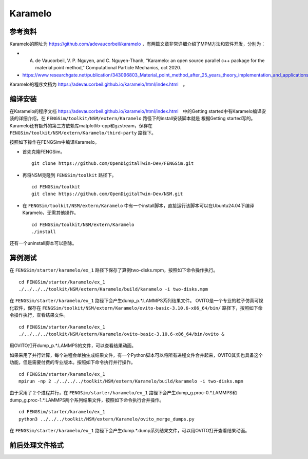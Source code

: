 ######################
Karamelo
######################

**********************
参考资料
**********************

Karamelo的网址为 `<https://github.com/adevaucorbeil/karamelo>`_ ，有两篇文章非常详细介绍了MPM方法和软件开发，分别为：

* A. de Vaucorbeil, V. P. Nguyen, and C. Nguyen-Thanh, “Karamelo: an open source parallel c++ package for the material point method,” Computational Particle Mechanics, oct 2020.
* `<https://www.researchgate.net/publication/343096803_Material_point_method_after_25_years_theory_implementation_and_applications>`_

Karamelo的程序文档为 `<https://adevaucorbeil.github.io/karamelo/html/index.html>`_　。

**********************
编译安装
**********************

在Karamelo的程序文档 `<https://adevaucorbeil.github.io/karamelo/html/index.html>`_　中的Getting started中有Karamelo编译安装的详细介绍，在 ``FENGSim/toolkit/NSM/extern/Karamelo`` 路径下的install安装脚本就是
根据Getting started写的。Karamelo还有额外的第三方依赖库matplotlib-cpp和gzstream，保存在 ``FENGSim/toolkit/NSM/extern/Karamelo/third-party`` 路径下。

按照如下操作在FENGSim中编译Karamelo。

* 首先克隆FENGSim。 ::
  
    git clone https://github.com/OpenDigitalTwin-Dev/FENGSim.git
  
* 再将NSM克隆到 ``FENGSim/toolkit`` 路径下。 ::
  
    cd FENGSim/toolkit
    git clone https://github.com/OpenDigitalTwin-Dev/NSM.git
  
* 在 ``FENGSim/toolkit/NSM/extern/Karamelo`` 中有一个install脚本，直接运行该脚本可以在Ubuntu24.04下编译Karamelo，无需其他操作。 ::
  
    cd FENGSim/toolkit/NSM/extern/Karamelo
    ./install

还有一个uninstall脚本可以删除。


**********************
算例测试
**********************

在 ``FENGSim/starter/karamelo/ex_1`` 路径下保存了算例two-disks.mpm，按照如下命令操作执行。 ::

  cd FENGSim/starter/karamelo/ex_1
  ./../../../toolkit/NSM/extern/Karamelo/build/karamelo -i two-disks.mpm

在 ``FENGSim/starter/karamelo/ex_1`` 路径下会产生dump_p.*.LAMMPS系列结果文件。
OVITO是一个专业的粒子仿真可视化软件，保存在 ``FENGSim/toolkit/NSM/extern/Karamelo/ovito-basic-3.10.6-x86_64/bin/`` 路径下，按照如下命令操作执行，查看结果文件。 ::

  cd FENGSim/starter/karamelo/ex_1
  ./../../../toolkit/NSM/extern/Karamelo/ovito-basic-3.10.6-x86_64/bin/ovito &

用OVITO打开dump_p.*.LAMMPS的文件，可以查看结果动画。

.. image:: fig/karamelo.gif
   :scale: 50 %
   :alt: alternate text
   :align: center

如果采用了并行计算，每个进程会单独生成结果文件，有一个Python脚本可以将所有进程文件合并起来，OVITO其实也具备这个功能，但是需要付费的专业版本。按照如下命令执行并行操作。 ::

  cd FENGSim/starter/karamelo/ex_1
  mpirun -np 2 ./../../../toolkit/NSM/extern/Karamelo/build/karamelo -i two-disks.mpm

由于采用了２个进程并行，在 ``FENGSim/starter/karamelo/ex_1`` 路径下会产生dump_g.proc-0.*.LAMMPS和dump_g.proc-1.*.LAMMPS两个系列结果文件，按照如下命令执行合并操作。 ::

  cd FENGSim/starter/karamelo/ex_1
  python3 ../../../toolkit/NSM/extern/Karamelo/ovito_merge_dumps.py

在 ``FENGSim/starter/karamelo/ex_1`` 路径下会产生dump.*.dump系列结果文件，可以用OVITO打开查看结果动画。
    
**********************
前后处理文件格式
**********************
